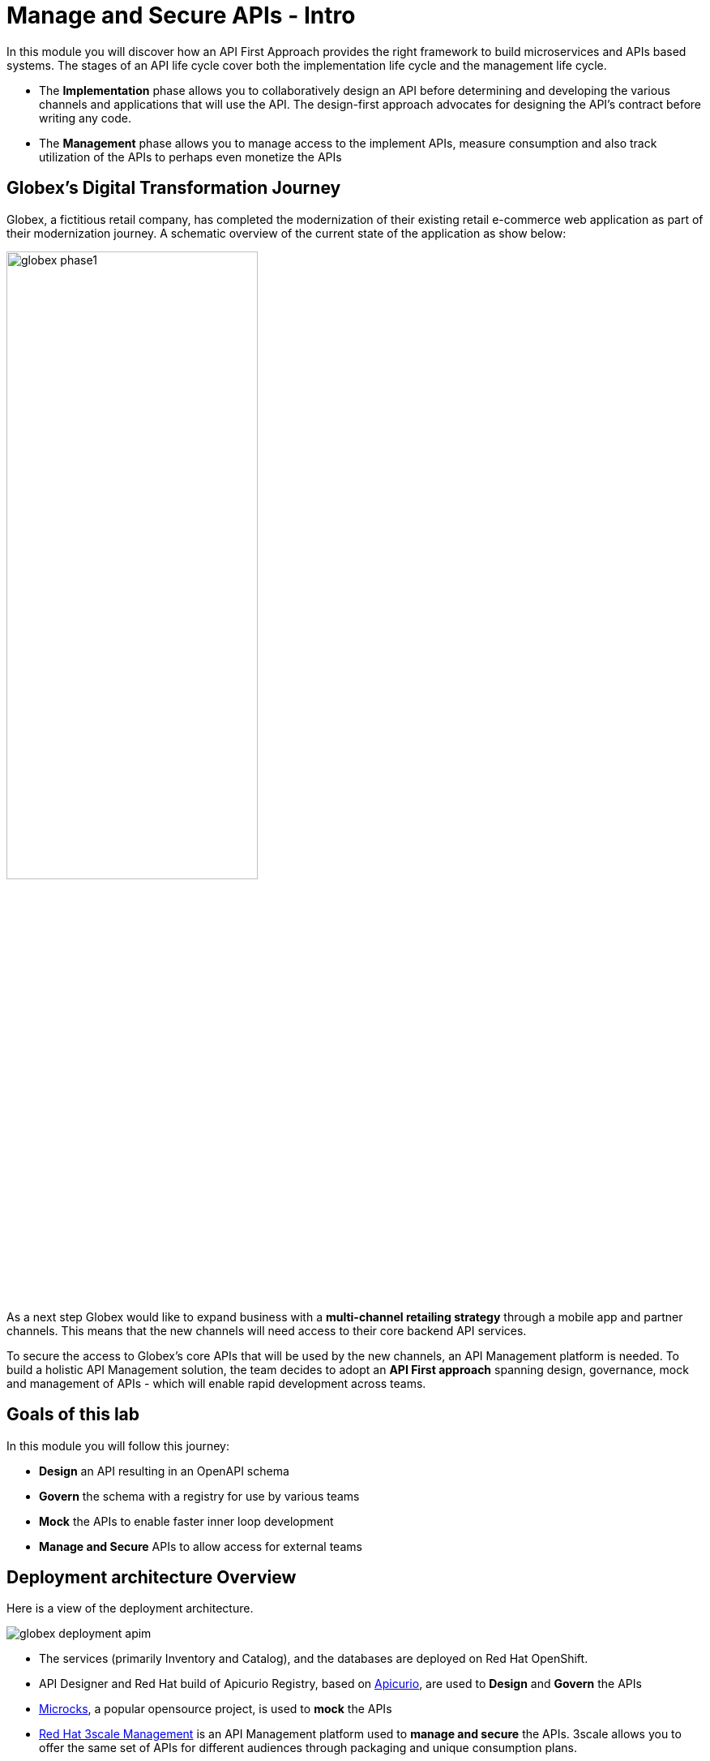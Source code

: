 = Manage and Secure APIs - Intro
:imagesdir: ../assets/images/

++++
<!-- Google tag (gtag.js) -->
<script async src="https://www.googletagmanager.com/gtag/js?id=G-X840ND4PZV"></script>
<script>
  window.dataLayer = window.dataLayer || [];
  function gtag(){dataLayer.push(arguments);}
  gtag('js', new Date());

  gtag('config', 'G-X840ND4PZV');
</script>
<style>
  .nav-container, .pagination, .toolbar {
    display: none !important;
  }
  .doc {    
    max-width: 70rem !important;
  }
</style>
++++

In this module you will discover how an API First Approach provides the right framework to build microservices and APIs based systems. The stages of an API life cycle cover both the implementation life cycle and the management life cycle.

* The *Implementation* phase allows you to collaboratively design an API before determining and developing the various channels and applications that will use the API. The design-first approach advocates for designing the API's contract before writing any code.
* The *Management* phase allows you to manage access to the implement APIs, measure consumption and also track utilization of the APIs to perhaps even monetize the APIs

== Globex's Digital Transformation Journey

Globex, a fictitious retail company, has completed the modernization of their existing retail e-commerce web application as part of their modernization journey. A schematic overview of the current state of the application as show below:

image::apim/globex-phase1.png[width=60%]

As a next step Globex would like to expand business with a *multi-channel retailing strategy* through a mobile app and partner channels. This means that the new channels will need access to their core backend API services. 

To secure the access to Globex's core APIs that will be used by the new channels, an API Management platform is needed. To build a holistic API Management solution, the team decides to adopt an *API First approach* spanning design, governance, mock and management of APIs - which will enable rapid development across teams. 


== Goals of this lab
In this module you will follow this journey:

* *Design* an API resulting in an OpenAPI schema
* *Govern* the schema with a registry for use by various teams
* *Mock* the APIs to enable faster inner loop development
* *Manage and Secure* APIs to allow access for external teams


== Deployment architecture Overview
Here is a view of the deployment architecture. +

image::apim/globex-deployment-apim.png[]


* The services (primarily Inventory and Catalog), and the databases are deployed on Red Hat OpenShift. 
* API Designer and Red Hat build of Apicurio Registry, based on https://www.apicur.io/[Apicurio^, window=info], are used to *Design* and *Govern* the APIs
* https://microcks.io/[Microcks^, window=info], a popular opensource project, is used to *mock* the APIs
* https://www.redhat.com/en/technologies/jboss-middleware/3scale[Red Hat 3scale Management^,window=info] is an API Management platform used to *manage and secure* the APIs. 3scale allows you to offer the same set of APIs for different audiences through packaging and unique consumption plans. 

== Explore the environment

This module uses two namespaces that have been deployed within your OpenShift environment. 

* Navigate to the console of the lab OpenShift cluster at link:https://console-openshift-console.%SUBDOMAIN%/topology/ns/globex-apim-%USERID%?view=graph[console^,role=external,window=openshiftconsole].

Use the following credentials if you haven't logged in to the OpenShift cluster before. OpenShift is already integrated with https://access.redhat.com/products/red-hat-single-sign-on/[Red Hat Single Sign On^].

image::apim/sso_login.png[openshift_login]

.  Login using your credentials:

** Username: `%USERID%`
** Password: `{openshift-password}`


. Open the *Developer* perspective in the *globex-apim-%USERID%* namespace.
. The *globex-apim-%USERID%* namespace contains deployments needed to design, govern and manage your APIs.
+
image::apim/apim-namespace.png[]
. The *globex-%USERID%* namespace contains the Backend services deployed by Globex. From the *Developer* perspective, switch to the *globex-%USERID%* namespace by using the drop down. 
+
image::apim/globex-namespace.png[]